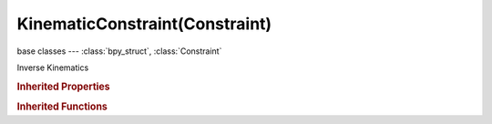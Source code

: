 KinematicConstraint(Constraint)
===============================

.. module:: bpy.types

base classes --- :class:`bpy_struct`, :class:`Constraint`

.. class:: KinematicConstraint(Constraint)

   Inverse Kinematics

   .. attribute:: chain_count

      How many bones are included in the IK effect - 0 uses all bones

      :type: int in [0, 255], default 0

   .. attribute:: distance

      Radius of limiting sphere

      :type: float in [0, 100], default 0.0

   .. attribute:: ik_type

      :type: enum in ['COPY_POSE', 'DISTANCE'], default 'COPY_POSE'

   .. attribute:: iterations

      Maximum number of solving iterations

      :type: int in [0, 10000], default 0

   .. attribute:: limit_mode

      Distances in relation to sphere of influence to allow

      * ``LIMITDIST_INSIDE`` Inside, The object is constrained inside a virtual sphere around the target object, with a radius defined by the limit distance.
      * ``LIMITDIST_OUTSIDE`` Outside, The object is constrained outside a virtual sphere around the target object, with a radius defined by the limit distance.
      * ``LIMITDIST_ONSURFACE`` On Surface, The object is constrained on the surface of a virtual sphere around the target object, with a radius defined by the limit distance.

      :type: enum in ['LIMITDIST_INSIDE', 'LIMITDIST_OUTSIDE', 'LIMITDIST_ONSURFACE'], default 'LIMITDIST_INSIDE'

   .. attribute:: lock_location_x

      Constraint position along X axis

      :type: boolean, default False

   .. attribute:: lock_location_y

      Constraint position along Y axis

      :type: boolean, default False

   .. attribute:: lock_location_z

      Constraint position along Z axis

      :type: boolean, default False

   .. attribute:: lock_rotation_x

      Constraint rotation along X axis

      :type: boolean, default False

   .. attribute:: lock_rotation_y

      Constraint rotation along Y axis

      :type: boolean, default False

   .. attribute:: lock_rotation_z

      Constraint rotation along Z axis

      :type: boolean, default False

   .. attribute:: orient_weight

      For Tree-IK: Weight of orientation control for this target

      :type: float in [0.01, 1], default 0.0

   .. attribute:: pole_angle

      Pole rotation offset

      :type: float in [-3.14159, 3.14159], default 0.0

   .. attribute:: pole_subtarget

      :type: string, default "", (never None)

   .. attribute:: pole_target

      Object for pole rotation

      :type: :class:`Object`

   .. attribute:: reference_axis

      Constraint axis Lock options relative to Bone or Target reference

      :type: enum in ['BONE', 'TARGET'], default 'BONE'

   .. attribute:: subtarget

      :type: string, default "", (never None)

   .. attribute:: target

      Target Object

      :type: :class:`Object`

   .. attribute:: use_location

      Chain follows position of target

      :type: boolean, default False

   .. attribute:: use_rotation

      Chain follows rotation of target

      :type: boolean, default False

   .. attribute:: use_stretch

      Enable IK Stretching

      :type: boolean, default False

   .. attribute:: use_tail

      Include bone's tail as last element in chain

      :type: boolean, default False

   .. attribute:: weight

      For Tree-IK: Weight of position control for this target

      :type: float in [0.01, 1], default 0.0

   .. classmethod:: bl_rna_get_subclass(id, default=None)
   
      :arg id: The RNA type identifier.
      :type id: string
      :return: The RNA type or default when not found.
      :rtype: :class:`bpy.types.Struct` subclass


   .. classmethod:: bl_rna_get_subclass_py(id, default=None)
   
      :arg id: The RNA type identifier.
      :type id: string
      :return: The class or default when not found.
      :rtype: type


.. rubric:: Inherited Properties

.. hlist::
   :columns: 2

   * :class:`bpy_struct.id_data`
   * :class:`Constraint.name`
   * :class:`Constraint.type`
   * :class:`Constraint.owner_space`
   * :class:`Constraint.target_space`
   * :class:`Constraint.mute`
   * :class:`Constraint.show_expanded`
   * :class:`Constraint.is_valid`
   * :class:`Constraint.active`
   * :class:`Constraint.is_proxy_local`
   * :class:`Constraint.influence`
   * :class:`Constraint.error_location`
   * :class:`Constraint.error_rotation`

.. rubric:: Inherited Functions

.. hlist::
   :columns: 2

   * :class:`bpy_struct.as_pointer`
   * :class:`bpy_struct.driver_add`
   * :class:`bpy_struct.driver_remove`
   * :class:`bpy_struct.get`
   * :class:`bpy_struct.is_property_hidden`
   * :class:`bpy_struct.is_property_readonly`
   * :class:`bpy_struct.is_property_set`
   * :class:`bpy_struct.items`
   * :class:`bpy_struct.keyframe_delete`
   * :class:`bpy_struct.keyframe_insert`
   * :class:`bpy_struct.keys`
   * :class:`bpy_struct.path_from_id`
   * :class:`bpy_struct.path_resolve`
   * :class:`bpy_struct.property_unset`
   * :class:`bpy_struct.type_recast`
   * :class:`bpy_struct.values`

